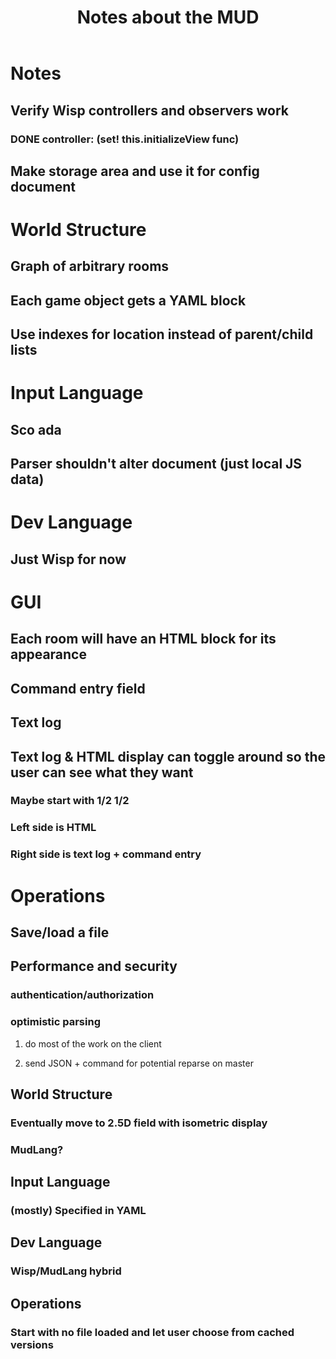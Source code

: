 #+TITLE:Notes about the MUD
* Notes
** Verify Wisp controllers and observers work
*** DONE controller: (set! this.initializeView func)
    CLOSED: [2016-11-07 Mon 22:00]
** Make storage area and use it for config document
* World Structure
** Graph of arbitrary rooms
** Each game object gets a YAML block
** Use indexes for location instead of parent/child lists
* Input Language
** Sco ada
** Parser shouldn't alter document (just local JS data)
* Dev Language
** Just Wisp for now
* GUI
** Each room will have an HTML block for its appearance
** Command entry field
** Text log
** Text log & HTML display can toggle around so the user can see what they want
*** Maybe start with 1/2 1/2
*** Left side is HTML
*** Right side is text log + command entry
* Operations
** Save/load a file
* Future
:properties:
:hidden: true
:end:
** Performance and security
*** authentication/authorization
*** optimistic parsing
**** do most of the work on the client
**** send JSON + command for potential reparse on master
** World Structure
*** Eventually move to 2.5D field with isometric display
*** MudLang?
** Input Language
*** (mostly) Specified in YAML
** Dev Language
*** Wisp/MudLang hybrid
** Operations
*** Start with no file loaded and let user choose from cached versions
